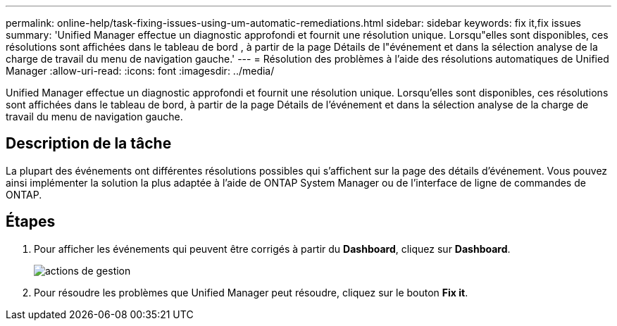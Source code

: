 ---
permalink: online-help/task-fixing-issues-using-um-automatic-remediations.html 
sidebar: sidebar 
keywords: fix it,fix issues 
summary: 'Unified Manager effectue un diagnostic approfondi et fournit une résolution unique. Lorsqu"elles sont disponibles, ces résolutions sont affichées dans le tableau de bord , à partir de la page Détails de l"événement et dans la sélection analyse de la charge de travail du menu de navigation gauche.' 
---
= Résolution des problèmes à l'aide des résolutions automatiques de Unified Manager
:allow-uri-read: 
:icons: font
:imagesdir: ../media/


[role="lead"]
Unified Manager effectue un diagnostic approfondi et fournit une résolution unique. Lorsqu'elles sont disponibles, ces résolutions sont affichées dans le tableau de bord, à partir de la page Détails de l'événement et dans la sélection analyse de la charge de travail du menu de navigation gauche.



== Description de la tâche

La plupart des événements ont différentes résolutions possibles qui s'affichent sur la page des détails d'événement. Vous pouvez ainsi implémenter la solution la plus adaptée à l'aide de ONTAP System Manager ou de l'interface de ligne de commandes de ONTAP.



== Étapes

. Pour afficher les événements qui peuvent être corrigés à partir du *Dashboard*, cliquez sur *Dashboard*.
+
image::../media/management-actions.png[actions de gestion]

. Pour résoudre les problèmes que Unified Manager peut résoudre, cliquez sur le bouton *Fix it*.

